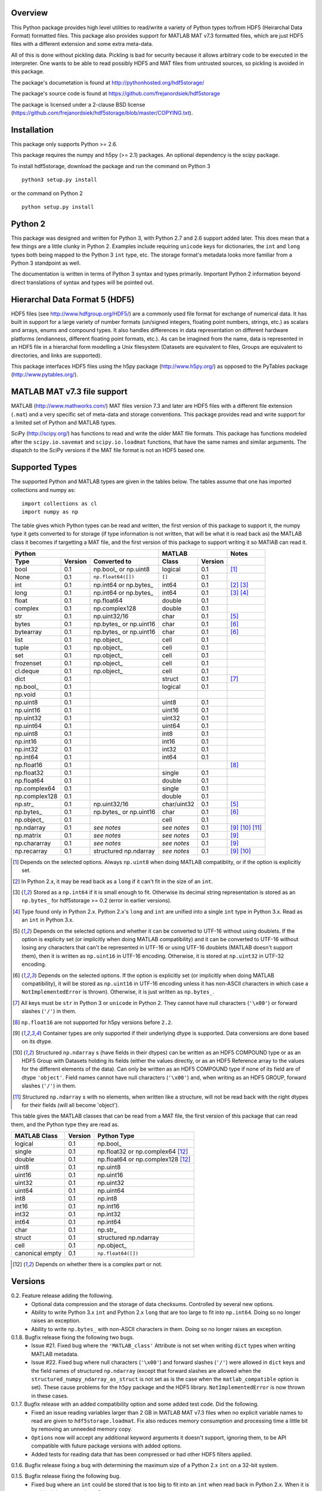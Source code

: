 Overview
========

This Python package provides high level utilities to read/write a
variety of Python types to/from HDF5 (Heirarchal Data Format) formatted
files. This package also provides support for MATLAB MAT v7.3 formatted
files, which are just HDF5 files with a different extension and some
extra meta-data.

All of this is done without pickling data. Pickling is bad for security
because it allows arbitrary code to be executed in the interpreter. One
wants to be able to read possibly HDF5 and MAT files from untrusted
sources, so pickling is avoided in this package.

The package's documetation is found at
http://pythonhosted.org/hdf5storage/

The package's source code is found at
https://github.com/frejanordsiek/hdf5storage

The package is licensed under a 2-clause BSD license
(https://github.com/frejanordsiek/hdf5storage/blob/master/COPYING.txt).

Installation
============

This package only supports Python >= 2.6.

This package requires the numpy and h5py (>= 2.1) packages. An optional
dependency is the scipy package.

To install hdf5storage, download the package and run the command on
Python 3 ::

    python3 setup.py install

or the command on Python 2 ::

    python setup.py install

Python 2
========

This package was designed and written for Python 3, with Python 2.7 and
2.6 support added later. This does mean that a few things are a little
clunky in Python 2. Examples include requiring ``unicode`` keys for
dictionaries, the ``int`` and ``long`` types both being mapped to the
Python 3 ``int`` type, etc. The storage format's metadata looks more
familiar from a Python 3 standpoint as well.

The documentation is written in terms of Python 3 syntax and types
primarily. Important Python 2 information beyond direct translations of
syntax and types will be pointed out.

Hierarchal Data Format 5 (HDF5)
===============================

HDF5 files (see http://www.hdfgroup.org/HDF5/) are a commonly used file
format for exchange of numerical data. It has built in support for a
large variety of number formats (un/signed integers, floating point
numbers, strings, etc.) as scalars and arrays, enums and compound types.
It also handles differences in data representation on different hardware
platforms (endianness, different floating point formats, etc.). As can
be imagined from the name, data is represented in an HDF5 file in a
hierarchal form modelling a Unix filesystem (Datasets are equivalent to
files, Groups are equivalent to directories, and links are supported).

This package interfaces HDF5 files using the h5py package
(http://www.h5py.org/) as opposed to the PyTables package
(http://www.pytables.org/).

MATLAB MAT v7.3 file support
============================

MATLAB (http://www.mathworks.com/) MAT files version 7.3 and later are
HDF5 files with a different file extension (``.mat``) and a very
specific set of meta-data and storage conventions. This package provides
read and write support for a limited set of Python and MATLAB types.

SciPy (http://scipy.org/) has functions to read and write the older MAT
file formats. This package has functions modeled after the
``scipy.io.savemat`` and ``scipy.io.loadmat`` functions, that have the
same names and similar arguments. The dispatch to the SciPy versions if
the MAT file format is not an HDF5 based one.

Supported Types
===============

The supported Python and MATLAB types are given in the tables below.
The tables assume that one has imported collections and numpy as::

    import collections as cl
    import numpy as np

The table gives which Python types can be read and written, the first
version of this package to support it, the numpy type it gets
converted to for storage (if type information is not written, that
will be what it is read back as) the MATLAB class it becomes if
targetting a MAT file, and the first version of this package to
support writing it so MATlAB can read it.

+---------------+---------+-------------------------+-------------+---------+------------------+
| Python                                            | MATLAB                | Notes            |
+---------------+---------+-------------------------+-------------+---------+------------------+
| Type          | Version | Converted to            | Class       | Version |                  |
+===============+=========+=========================+=============+=========+==================+
| bool          | 0.1     | np.bool\_ or np.uint8   | logical     | 0.1     | [1]_             |
+---------------+---------+-------------------------+-------------+---------+------------------+
| None          | 0.1     | ``np.float64([])``      | ``[]``      | 0.1     |                  |
+---------------+---------+-------------------------+-------------+---------+------------------+
| int           | 0.1     | np.int64 or np.bytes\_  | int64       | 0.1     | [2]_ [3]_        |
+---------------+---------+-------------------------+-------------+---------+------------------+
| long          | 0.1     | np.int64 or np.bytes\_  | int64       | 0.1     | [3]_ [4]_        |
+---------------+---------+-------------------------+-------------+---------+------------------+
| float         | 0.1     | np.float64              | double      | 0.1     |                  |
+---------------+---------+-------------------------+-------------+---------+------------------+
| complex       | 0.1     | np.complex128           | double      | 0.1     |                  |
+---------------+---------+-------------------------+-------------+---------+------------------+
| str           | 0.1     | np.uint32/16            | char        | 0.1     | [5]_             |
+---------------+---------+-------------------------+-------------+---------+------------------+
| bytes         | 0.1     | np.bytes\_ or np.uint16 | char        | 0.1     | [6]_             |
+---------------+---------+-------------------------+-------------+---------+------------------+
| bytearray     | 0.1     | np.bytes\_ or np.uint16 | char        | 0.1     | [6]_             |
+---------------+---------+-------------------------+-------------+---------+------------------+
| list          | 0.1     | np.object\_             | cell        | 0.1     |                  |
+---------------+---------+-------------------------+-------------+---------+------------------+
| tuple         | 0.1     | np.object\_             | cell        | 0.1     |                  |
+---------------+---------+-------------------------+-------------+---------+------------------+
| set           | 0.1     | np.object\_             | cell        | 0.1     |                  |
+---------------+---------+-------------------------+-------------+---------+------------------+
| frozenset     | 0.1     | np.object\_             | cell        | 0.1     |                  |
+---------------+---------+-------------------------+-------------+---------+------------------+
| cl.deque      | 0.1     | np.object\_             | cell        | 0.1     |                  |
+---------------+---------+-------------------------+-------------+---------+------------------+
| dict          | 0.1     |                         | struct      | 0.1     | [7]_             |
+---------------+---------+-------------------------+-------------+---------+------------------+
| np.bool\_     | 0.1     |                         | logical     | 0.1     |                  |
+---------------+---------+-------------------------+-------------+---------+------------------+
| np.void       | 0.1     |                         |             |         |                  |
+---------------+---------+-------------------------+-------------+---------+------------------+
| np.uint8      | 0.1     |                         | uint8       | 0.1     |                  |
+---------------+---------+-------------------------+-------------+---------+------------------+
| np.uint16     | 0.1     |                         | uint16      | 0.1     |                  |
+---------------+---------+-------------------------+-------------+---------+------------------+
| np.uint32     | 0.1     |                         | uint32      | 0.1     |                  |
+---------------+---------+-------------------------+-------------+---------+------------------+
| np.uint64     | 0.1     |                         | uint64      | 0.1     |                  |
+---------------+---------+-------------------------+-------------+---------+------------------+
| np.uint8      | 0.1     |                         | int8        | 0.1     |                  |
+---------------+---------+-------------------------+-------------+---------+------------------+
| np.int16      | 0.1     |                         | int16       | 0.1     |                  |
+---------------+---------+-------------------------+-------------+---------+------------------+
| np.int32      | 0.1     |                         | int32       | 0.1     |                  |
+---------------+---------+-------------------------+-------------+---------+------------------+
| np.int64      | 0.1     |                         | int64       | 0.1     |                  |
+---------------+---------+-------------------------+-------------+---------+------------------+
| np.float16    | 0.1     |                         |             |         | [8]_             |
+---------------+---------+-------------------------+-------------+---------+------------------+
| np.float32    | 0.1     |                         | single      | 0.1     |                  |
+---------------+---------+-------------------------+-------------+---------+------------------+
| np.float64    | 0.1     |                         | double      | 0.1     |                  |
+---------------+---------+-------------------------+-------------+---------+------------------+
| np.complex64  | 0.1     |                         | single      | 0.1     |                  |
+---------------+---------+-------------------------+-------------+---------+------------------+
| np.complex128 | 0.1     |                         | double      | 0.1     |                  |
+---------------+---------+-------------------------+-------------+---------+------------------+
| np.str\_      | 0.1     | np.uint32/16            | char/uint32 | 0.1     | [5]_             |
+---------------+---------+-------------------------+-------------+---------+------------------+
| np.bytes\_    | 0.1     | np.bytes\_ or np.uint16 | char        | 0.1     | [6]_             |
+---------------+---------+-------------------------+-------------+---------+------------------+
| np.object\_   | 0.1     |                         | cell        | 0.1     |                  |
+---------------+---------+-------------------------+-------------+---------+------------------+
| np.ndarray    | 0.1     | *see notes*             | *see notes* | 0.1     | [9]_ [10]_ [11]_ |
+---------------+---------+-------------------------+-------------+---------+------------------+
| np.matrix     | 0.1     | *see notes*             | *see notes* | 0.1     | [9]_             |
+---------------+---------+-------------------------+-------------+---------+------------------+
| np.chararray  | 0.1     | *see notes*             | *see notes* | 0.1     | [9]_             |
+---------------+---------+-------------------------+-------------+---------+------------------+
| np.recarray   | 0.1     | structured np.ndarray   | *see notes* | 0.1     | [9]_ [10]_       |
+---------------+---------+-------------------------+-------------+---------+------------------+

.. [1] Depends on the selected options. Always ``np.uint8`` when doing
       MATLAB compatiblity, or if the option is explicitly set.
.. [2] In Python 2.x, it may be read back as a ``long`` if it can't fit
       in the size of an ``int``.
.. [3] Stored as a ``np.int64`` if it is small enough to fit. Otherwise
       its decimal string representation is stored as an ``np.bytes_``
       for hdf5storage >= 0.2 (error in earlier versions).
.. [4] Type found only in Python 2.x. Python 2.x's ``long`` and ``int``
       are unified into a single ``int`` type in Python 3.x. Read as an
       ``int`` in Python 3.x.
.. [5] Depends on the selected options and whether it can be converted
       to UTF-16 without using doublets. If the option is explicity set
       (or implicitly when doing MATLAB compatibility) and it can be
       converted to UTF-16 without losing any characters that can't be
       represented in UTF-16 or using UTF-16 doublets (MATLAB doesn't
       support them), then it is written as ``np.uint16`` in UTF-16
       encoding. Otherwise, it is stored at ``np.uint32`` in UTF-32
       encoding.
.. [6] Depends on the selected options. If the option is explicitly set
       (or implicitly when doing MATLAB compatibility), it will be
       stored as ``np.uint16`` in UTF-16 encoding unless it has
       non-ASCII characters in which case a ``NotImplementedError`` is
       thrown). Otherwise, it is just written as ``np.bytes_``.
.. [7] All keys must be ``str`` in Python 3 or ``unicode`` in Python 2.
       They cannot have null characters (``'\x00'``) or forward slashes
       (``'/'``) in them.
.. [8] ``np.float16`` are not supported for h5py versions before
       ``2.2``.
.. [9] Container types are only supported if their underlying dtype is
       supported. Data conversions are done based on its dtype.
.. [10] Structured ``np.ndarray`` s (have fields in their dtypes) can be
        written as an HDF5 COMPOUND type or as an HDF5 Group with
        Datasets holding its fields (either the values directly, or as
        an HDF5 Reference array to the values for the different elements
        of the data). Can only be written as an HDF5 COMPOUND type if
        none of its field are of dtype ``'object'``. Field names cannot
        have null characters (``'\x00'``) and, when writing as an HDF5
        GROUP, forward slashes (``'/'``) in them.
.. [11] Structured ``np.ndarray`` s with no elements, when written like a
        structure, will not be read back with the right dtypes for their
        fields (will all become 'object').

This table gives the MATLAB classes that can be read from a MAT file,
the first version of this package that can read them, and the Python
type they are read as.

+-----------------+---------+-----------------------------------+
| MATLAB Class    | Version | Python Type                       |
+=================+=========+===================================+
| logical         | 0.1     | np.bool\_                         |
+-----------------+---------+-----------------------------------+
| single          | 0.1     | np.float32 or np.complex64 [12]_  |
+-----------------+---------+-----------------------------------+
| double          | 0.1     | np.float64 or np.complex128 [12]_ |
+-----------------+---------+-----------------------------------+
| uint8           | 0.1     | np.uint8                          |
+-----------------+---------+-----------------------------------+
| uint16          | 0.1     | np.uint16                         |
+-----------------+---------+-----------------------------------+
| uint32          | 0.1     | np.uint32                         |
+-----------------+---------+-----------------------------------+
| uint64          | 0.1     | np.uint64                         |
+-----------------+---------+-----------------------------------+
| int8            | 0.1     | np.int8                           |
+-----------------+---------+-----------------------------------+
| int16           | 0.1     | np.int16                          |
+-----------------+---------+-----------------------------------+
| int32           | 0.1     | np.int32                          |
+-----------------+---------+-----------------------------------+
| int64           | 0.1     | np.int64                          |
+-----------------+---------+-----------------------------------+
| char            | 0.1     | np.str\_                          |
+-----------------+---------+-----------------------------------+
| struct          | 0.1     | structured np.ndarray             |
+-----------------+---------+-----------------------------------+
| cell            | 0.1     | np.object\_                       |
+-----------------+---------+-----------------------------------+
| canonical empty | 0.1     | ``np.float64([])``                |
+-----------------+---------+-----------------------------------+

.. [12] Depends on whether there is a complex part or not.


Versions
========

0.2. Feature release adding the following.
     * Optional data compression and the storage of data checksums.
       Controlled by several new options.
     * Ability to write Python 3.x ``int`` and Python 2.x ``long`` that
       are too large to fit into ``np.int64``. Doing so no longer
       raises an exception.
     * Ability to write ``np.bytes_`` with non-ASCII characters in them.
       Doing so no longer raises an exception.

0.1.8. Bugfix release fixing the following two bugs.
       * Issue #21. Fixed bug where the ``'MATLAB_class'`` Attribute is
         not set when writing ``dict`` types when writing MATLAB
         metadata.
       * Issue #22. Fixed bug where null characters (``'\x00'``) and
         forward slashes (``'/'``) were allowed in ``dict`` keys and the
         field names of structured ``np.ndarray`` (except that forward
         slashes are allowed when the
         ``structured_numpy_ndarray_as_struct`` is not set as is the
         case when the ``matlab_compatible`` option is set). These
         cause problems for the ``h5py`` package and the HDF5 library.
         ``NotImplementedError`` is now thrown in these cases.

0.1.7. Bugfix release with an added compatibility option and some added test code. Did the following.
       * Fixed an issue reading variables larger than 2 GB in MATLAB
         MAT v7.3 files when no explicit variable names to read are
         given to ``hdf5storage.loadmat``. Fix also reduces memory
         consumption and processing time a little bit by removing an
         unneeded memory copy.
       * ``Options`` now will accept any additional keyword arguments it
         doesn't support, ignoring them, to be API compatible with future
         package versions with added options.
       * Added tests for reading data that has been compressed or had
         other HDF5 filters applied.

0.1.6. Bugfix release fixing a bug with determining the maximum size of a Python 2.x ``int`` on a 32-bit system.

0.1.5. Bugfix release fixing the following bug.
       * Fixed bug where an ``int`` could be stored that is too big to
         fit into an ``int`` when read back in Python 2.x. When it is
         too big, it is converted to a ``long``.
       * Fixed a bug where an ``int`` or ``long`` that is too big to
	 big to fit into an ``np.int64`` raised the wrong exception.
       * Fixed bug where fields names for structured ``np.ndarray`` with
         non-ASCII characters (assumed to be UTF-8 encoded in
         Python 2.x) can't be read or written properly.
       * Fixed bug where ``np.bytes_`` with non-ASCII characters can
         were converted incorrectly to UTF-16 when that option is set
         (set implicitly when doing MATLAB compatibility). Now, it throws
         a ``NotImplementedError``.

0.1.4. Bugfix release fixing the following bugs. Thanks goes to `mrdomino <https://github.com/mrdomino>`_ for writing the bug fixes.
       * Fixed bug where ``dtype`` is used as a keyword parameter of
         ``np.ndarray.astype`` when it is a positional argument.
       * Fixed error caused by ``h5py.__version__`` being absent on
         Ubuntu 12.04.

0.1.3. Bugfix release fixing the following bug.
       * Fixed broken ability to correctly read and write empty
         structured ``np.ndarray`` (has fields).

0.1.2. Bugfix release fixing the following bugs.
       * Removed mistaken support for ``np.float16`` for h5py versions
         before ``2.2`` since that was when support for it was
         introduced.
       * Structured ``np.ndarray`` where one or more fields is of the
         ``'object'`` dtype can now be written without an error when
         the ``structured_numpy_ndarray_as_struct`` option is not set.
         They are written as an HDF5 Group, as if the option was set.
       * Support for the ``'MATLAB_fields'`` Attribute for data types
         that are structures in MATLAB has been added for when the
         version of the h5py package being used is ``2.3`` or greater.
         Support is still missing for earlier versions (this package
         requires a minimum version of ``2.1``).
       * The check for non-unicode string keys (``str`` in Python 3 and
         ``unicode`` in Python 2) in the type ``dict`` is done right
         before any changes are made to the HDF5 file instead of in the
         middle so that no changes are applied if an invalid key is
         present.
       * HDF5 userblock set with the proper metadata for MATLAB support
         right at the beginning of when data is being written to an HDF5
         file instead of at the end, meaning the writing can crash and
         the file will still be a valid MATLAB file.

0.1.1. Bugfix release fixing the following bugs.
       * ``str`` is now written like ``numpy.str_`` instead of
         ``numpy.bytes_``.
       * Complex numbers where the real or imaginary part are ``nan``
         but the other part are not are now read correctly as opposed
         to setting both parts to ``nan``.
       * Fixed bugs in string conversions on Python 2 resulting from
         ``str.decode()`` and ``unicode.encode()`` not taking the same
         keyword arguments as in Python 3.
       * MATLAB structure arrays can now be read without producing an
         error on Python 2.
       * ``numpy.str_`` now written as ``numpy.uint16`` on Python 2 if
         the ``convert_numpy_str_to_utf16`` option is set and the
         conversion can be done without using UTF-16 doublets, instead
         of always writing them as ``numpy.uint32``.

0.1. Initial version.
